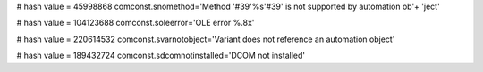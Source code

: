
# hash value = 45998868
comconst.snomethod='Method '#39'%s'#39' is not supported by automation ob'+
'ject'


# hash value = 104123688
comconst.soleerror='OLE error %.8x'


# hash value = 220614532
comconst.svarnotobject='Variant does not reference an automation object'


# hash value = 189432724
comconst.sdcomnotinstalled='DCOM not installed'


